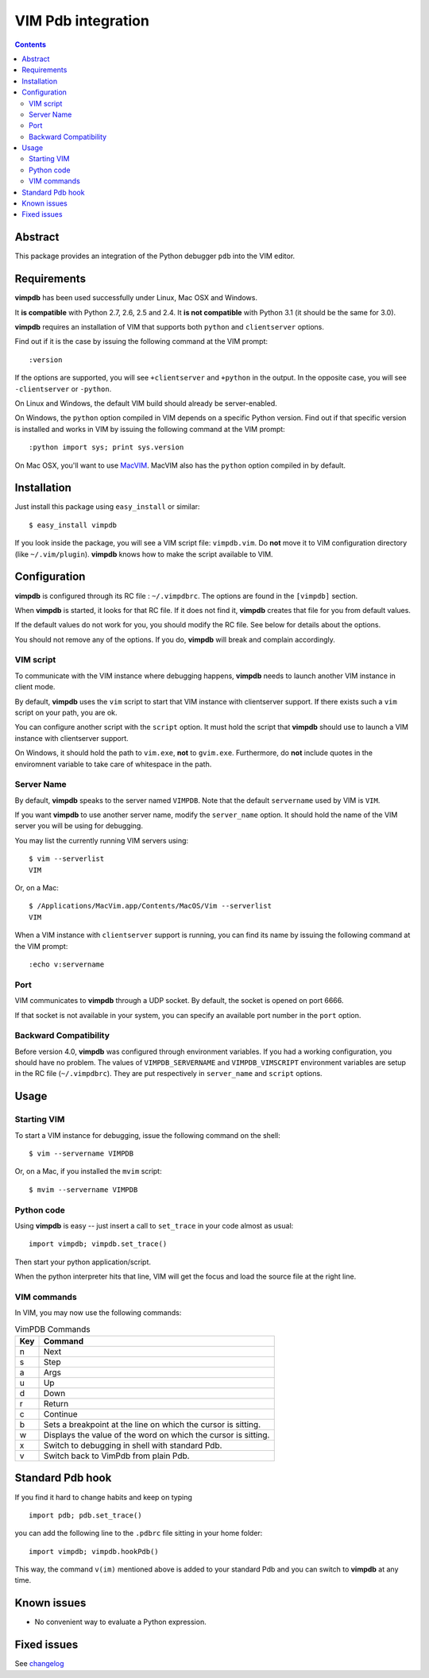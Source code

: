 ===================
VIM Pdb integration
===================

.. contents::

Abstract
========

This package provides an integration of the Python debugger ``pdb`` into the
VIM editor.

Requirements
============

**vimpdb** has been used successfully under Linux, Mac OSX and Windows.

It **is compatible** with Python 2.7, 2.6, 2.5 and 2.4. 
It **is not compatible** with Python 3.1 (it should be the same for 3.0).

**vimpdb** requires an installation of VIM that supports both ``python`` and
``clientserver`` options.

Find out if it is the case by issuing the following command at the VIM prompt::

    :version

If the options are supported, you will see ``+clientserver`` and ``+python`` in the
output. In the opposite case, you will see ``-clientserver`` or ``-python``.

On Linux and Windows, the default VIM build should already be server-enabled.

On Windows, the ``python`` option compiled in VIM depends on a specific Python
version. Find out if that specific version is installed and works in VIM by
issuing the following command at the VIM prompt::

    :python import sys; print sys.version

On Mac OSX, you'll want to use MacVIM_. MacVIM also has the ``python`` option 
compiled in by default.

.. _MacVIM: http://code.google.com/p/macvim/

Installation
============

Just install this package using ``easy_install`` or similar::

    $ easy_install vimpdb

If you look inside the package, you will see a VIM script file: ``vimpdb.vim``.
Do **not** move it to VIM configuration directory (like ``~/.vim/plugin``).
**vimpdb** knows how to make the script available to VIM.

Configuration
=============

**vimpdb** is configured through its RC file : ``~/.vimpdbrc``.
The options are found in the ``[vimpdb]`` section.

When **vimpdb** is started, it looks for that RC file.
If it does not find it, **vimpdb** creates that file for you from default values.

If the default values do not work for you, you should modify the RC file.
See below for details about the options.

You should not remove any of the options. If you do, **vimpdb** will break and 
complain accordingly.

VIM script
----------

To communicate with the VIM instance where debugging happens,
**vimpdb** needs to launch another VIM instance in client mode. 

By default, **vimpdb** uses the ``vim`` script to start that VIM instance with 
clientserver support. If there exists such a ``vim`` script on your path, you are ok.

You can configure another script with the ``script`` option.
It must hold the script that **vimpdb** should use to launch a VIM instance 
with clientserver support.

On Windows, it should hold the path to ``vim.exe``, **not** to ``gvim.exe``.
Furthermore, do **not** include quotes in the enviromnent variable to take care
of whitespace in the path.

Server Name
-----------
By default, **vimpdb** speaks to the server named ``VIMPDB``.  
Note that the default ``servername`` used by VIM is ``VIM``.

If you want **vimpdb** to use another server name, modify the 
``server_name`` option. It should hold the name of the VIM
server you will be using for debugging. 

You may list the currently running VIM servers using::

    $ vim --serverlist
    VIM

Or, on a Mac::

    $ /Applications/MacVim.app/Contents/MacOS/Vim --serverlist
    VIM

When a VIM instance with ``clientserver`` support is running, you can find its 
name by issuing the following command at the VIM prompt::

    :echo v:servername

Port
----
VIM communicates to **vimpdb** through a UDP socket. 
By default, the socket is opened on port 6666.

If that socket is not available in your system, you can specify an available
port number in the ``port`` option.


Backward Compatibility
----------------------

Before version 4.0, **vimpdb** was configured through environment variables.
If you had a working configuration, you should have no problem.
The values of ``VIMPDB_SERVERNAME`` and ``VIMPDB_VIMSCRIPT`` environment
variables are setup in the RC file (``~/.vimpdbrc``). 
They are put respectively in ``server_name`` and ``script`` options.

Usage
=====

Starting VIM
------------

To start a VIM instance for debugging, issue the following command on the shell::

    $ vim --servername VIMPDB

Or, on a Mac, if you installed the ``mvim`` script::

    $ mvim --servername VIMPDB

Python code
-----------

Using **vimpdb** is easy -- just insert a call to ``set_trace`` in your code
almost as usual::

    import vimpdb; vimpdb.set_trace() 

Then start your python application/script.

When the python interpreter hits that line, VIM will get the focus and
load the source file at the right line.

VIM commands
------------

In VIM, you may now use the following commands:

.. csv-table:: VimPDB Commands
    :header-rows: 1

    Key, Command
    n , Next
    s , Step
    a , Args
    u , Up
    d , Down
    r , Return
    c , Continue
    b , Sets a breakpoint at the line on which the cursor is sitting.
    w , Displays the value of the word on which the cursor is sitting.
    x , Switch to debugging in shell with standard Pdb.
    v , Switch back to VimPdb from plain Pdb.

Standard Pdb hook
=================

If you find it hard to change habits and keep on typing 

::

    import pdb; pdb.set_trace()

you can add the following line to the  ``.pdbrc`` file sitting in your home
folder::

    import vimpdb; vimpdb.hookPdb()

This way, the command ``v(im)`` mentioned above is added to your standard Pdb
and you can switch to **vimpdb** at any time.

Known issues
============

* No convenient way to evaluate a Python expression.

Fixed issues
============

See changelog_

.. _changelog: http://pypi.python.org/pypi/vimpdb#id1

..  vim: set ft=rst ts=4 sw=4 expandtab tw=78 : 
